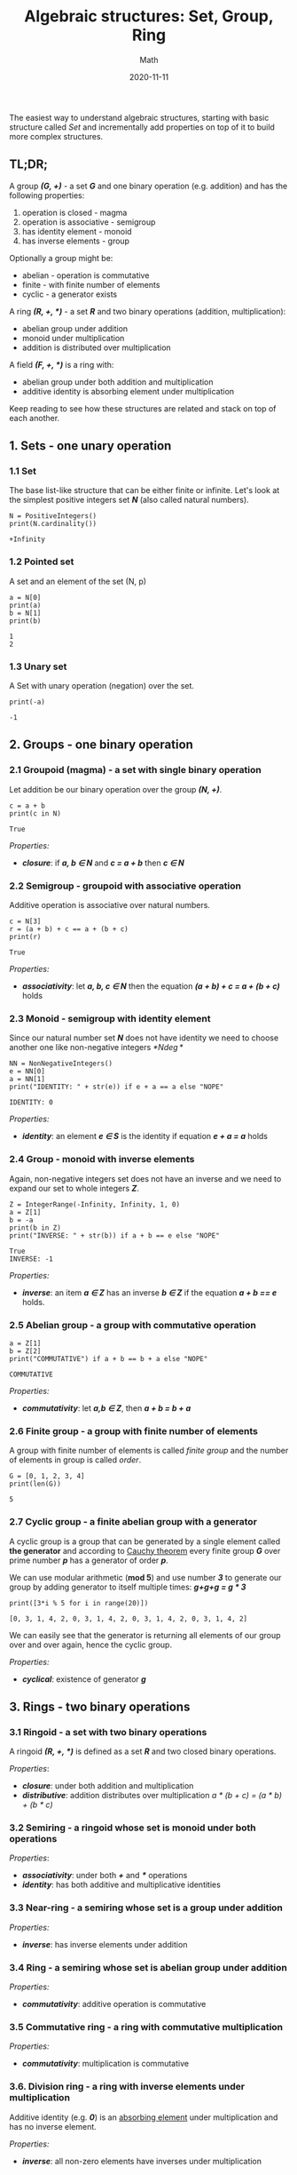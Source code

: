 #+title: Algebraic structures: Set, Group, Ring
#+subtitle: Math
#+date: 2020-11-11
#+tags[]: math set group ring field algebra

The easiest way to understand algebraic structures, starting with basic structure called /Set/ and incrementally add properties on top of it to build more complex structures.

** TL;DR;
    A group /*(G, +)*/ - a set /*G*/ and one binary operation (e.g. addition) and has the following properties:
    1. operation is closed - magma
    2. operation is associative - semigroup
    3. has identity element - monoid
    4. has inverse elements - group

    Optionally a group might be:
    - abelian - operation is commutative
    - finite - with finite number of elements
    - cyclic - a generator exists

    A ring /*(R, +, *)*/ - a set /*R*/ and two binary operations (addition, multiplication):
    - abelian group under addition
    - monoid under multiplication
    - addition is distributed over multiplication

    A field /*(F, +, *)*/ is a ring with:
    - abelian group under both addition and multiplication
    - additive identity is absorbing element under multiplication

  Keep reading to see how these structures are related and stack on top of each another.

** 1. Sets - one unary operation
*** 1.1 Set
   The base list-like structure that can be either finite or infinite. Let's look at the simplest positive integers set /*N*/ (also called natural numbers).

   #+begin_src sage :session structures
     N = PositiveIntegers()
     print(N.cardinality())
   #+end_src

   #+RESULTS:
   : +Infinity

*** 1.2 Pointed set

   A set and an element of the set (N, p)

   #+begin_src sage :session structures
     a = N[0]
     print(a)
     b = N[1]
     print(b)
   #+end_src

   #+RESULTS:
   : 1
   : 2

*** 1.3 Unary set

   A Set with unary operation (negation) over the set.

   #+begin_src sage :session structures
     print(-a)
   #+end_src

   #+RESULTS:
   : -1


** 2. Groups - one binary operation
*** 2.1 Groupoid (magma) - a set with single binary operation
    Let addition be our binary operation over the group /*(N, +)*/.

    #+begin_src sage :session structures
      c = a + b
      print(c in N)
    #+end_src

    #+RESULTS:
    : True

    /Properties:/
    - /*closure*/: if /*a, b \in N*/ and /*c = a + b*/ then /*c \in N*/

*** 2.2 Semigroup - groupoid with associative operation
    Additive operation is associative over natural numbers.

    #+begin_src sage :session structures
      c = N[3]
      r = (a + b) + c == a + (b + c)
      print(r)
    #+end_src

    #+RESULTS:
    : True

    /Properties:/
    - /*associativity*/: let /*a, b, c \in N*/ then the equation /*(a + b) + c = a + (b + c)*/ holds

*** 2.3 Monoid - semigroup with identity element
    Since our natural number set /*N*/ does not have identity we need to choose another one like non-negative integers /*N\deg*/

    #+begin_src sage :session structures
      NN = NonNegativeIntegers()
      e = NN[0]
      a = NN[1]
      print("IDENTITY: " + str(e)) if e + a == a else "NOPE"
    #+end_src

    #+RESULTS:
    : IDENTITY: 0

    /Properties:/
    - /*identity*/: an element /*e \in S*/ is the identity if equation /*e + a = a*/ holds

*** 2.4 Group - monoid with inverse elements
    Again, non-negative integers set does not have an inverse and we need to expand our set to whole integers /*Z*/.

    #+begin_src sage :session structures
      Z = IntegerRange(-Infinity, Infinity, 1, 0)
      a = Z[1]
      b = -a
      print(b in Z)
      print("INVERSE: " + str(b)) if a + b == e else "NOPE"
    #+end_src

    #+RESULTS:
    : True
    : INVERSE: -1

    /Properties:/
    - /*inverse*/: an item /*a \in Z*/ has an inverse /*b \in Z*/ if the equation /*a + b == e*/ holds.

*** 2.5 Abelian group - a group with commutative operation

    #+begin_src sage :session structures
      a = Z[1]
      b = Z[2]
      print("COMMUTATIVE") if a + b == b + a else "NOPE"
    #+end_src

    #+RESULTS:
    : COMMUTATIVE

    /Properties:/
    - /*commutativity*/: let /*a,b \in Z*/, then /*a + b = b + a*/

*** 2.6 Finite group - a group with finite number of elements

    A group with finite number of elements is called /finite group/ and the number of elements in group is called /order/.

    #+begin_src sage :session structures
      G = [0, 1, 2, 3, 4]
      print(len(G))
    #+end_src

    #+RESULTS:
    : 5

*** 2.7 Cyclic group - a finite abelian group with a generator
    A cyclic group is a group that can be generated by a single element called *the generator* and according to [[https://en.wikipedia.org/wiki/Cauchy%27s_theorem_(group_theory)][Cauchy theorem]] every finite group /*G*/ over prime number /*p*/ has a generator of order /*p*/.

    We can use modular arithmetic (*mod 5*) and use number /*3*/ to generate our group by adding generator to itself multiple times: /*g+g+g = g * 3*/

    #+begin_src sage :session structures
      print([3*i % 5 for i in range(20)])
    #+end_src

    #+RESULTS:
    : [0, 3, 1, 4, 2, 0, 3, 1, 4, 2, 0, 3, 1, 4, 2, 0, 3, 1, 4, 2]

    We can easily see that the generator is returning all elements of our group over and over again, hence the cyclic group.

    /Properties:/
    - /*cyclical*/: existence of generator /*g*/

** 3. Rings - two binary operations
*** 3.1 Ringoid - a set with two binary operations
    A ringoid /*(R, +, *)*/ is defined as a set /*R*/ and two closed binary operations.


    /Properties/:
    - /*closure*/: under both addition and multiplication
    - /*distributive*/: addition distributes over multiplication /a * (b + c) = (a * b) + (b * c)/

*** 3.2 Semiring - a ringoid whose set is monoid under both operations

    /Properties/:
    - /*associativity*/: under both /*+*/ and /***/ operations
    - /*identity*/: has both additive and multiplicative identities

*** 3.3 Near-ring - a semiring whose set is a group under addition

    /Properties:/
    - /*inverse*/: has inverse elements under addition

*** 3.4 Ring - a semiring whose set is abelian group under addition

    /Properties:/
    - /*commutativity*/: additive operation is commutative

*** 3.5 Commutative ring - a ring with commutative multiplication

    /Properties:/
    - /*commutativity*/: multiplication is commutative

*** 3.6. Division ring - a ring with inverse elements under multiplication
    Additive identity (e.g. /*0*/) is an [[https://en.wikipedia.org/wiki/Absorbing_element][absorbing element]] under multiplication and has no inverse element.

    /Properties:/
    - /*inverse*/: all non-zero elements have inverses under multiplication

*** 3.7 Field - a commutative division ring
    A field defined as /*(F, +, *)*/ that can be finite or infinite as well.

    #+begin_src sage :session structures
      F = FiniteField(5)
      F
    #+end_src

    #+RESULTS:
    : Finite Field of size 5

    #+begin_src sage :session structures
      F.addition_table(names='elements')
    #+end_src

    #+RESULTS:
    : +  0 1 2 3 4
    :  +----------
    : 0| 0 1 2 3 4
    : 1| 1 2 3 4 0
    : 2| 2 3 4 0 1
    : 3| 3 4 0 1 2
    : 4| 4 0 1 2 3

    #+begin_src sage :session structures
      F.multiplication_table(names='elements')
    #+end_src

    #+RESULTS:
    : *  0 1 2 3 4
    :  +----------
    : 0| 0 0 0 0 0
    : 1| 0 1 2 3 4
    : 2| 0 2 4 1 3
    : 3| 0 3 1 4 2
    : 4| 0 4 3 2 1


This is it for now, in next part we will have a look at more complex, lattices-like structures.


** References
    - http://mathonline.wikidot.com/abstract-algebra
    - https://mathworld.wolfram.com/topics/Algebra.html
    - https://www.springer.com/gp/book/9783642041006
    - http://cacr.uwaterloo.ca/hac/
    - https://math.stackexchange.com/questions/75/what-are-the-differences-between-rings-groups-and-fields
    - https://www.brainkart.com/article/Groups,-Rings,-and-Fields_8402/
    - http://quadibloc.com/math/abaint.htm
    - https://www.doc.ic.ac.uk/~mrh/330tutor/ch04.html
    - https://en.wikipedia.org/wiki/Algebraic_structure
    - https://en.wikipedia.org/wiki/List_of_mathematical_symbols
